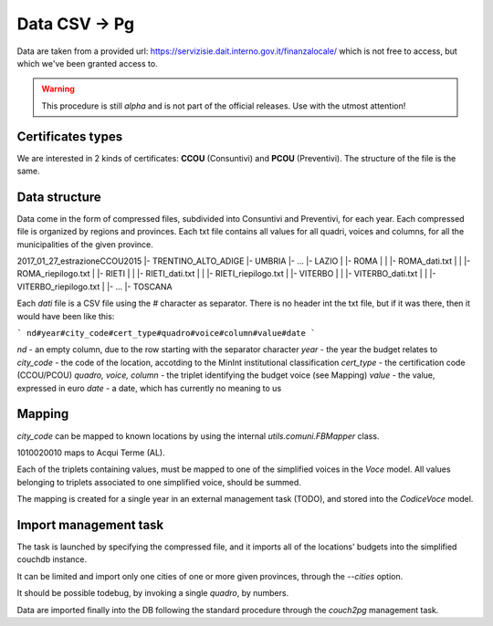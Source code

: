 Data CSV -> Pg
==============

Data are taken from a provided url: https://servizisie.dait.interno.gov.it/finanzalocale/
which is not free to access, but which we've been granted access to.


.. warning:: This procedure is still *alpha* and is not part of the official
    releases. Use with the utmost attention!

Certificates types
------------------
We are interested in 2 kinds of certificates: **CCOU** (Consuntivi) and **PCOU** (Preventivi).
The structure of the file is the same.

Data structure
--------------
Data come in the form of compressed files, subdivided into Consuntivi and Preventivi, for each year.
Each compressed file is organized by regions and provinces. Each txt file contains all values for all quadri, voices and columns,
for all the municipalities of the given province.

2017_01_27_estrazioneCCOU2015
|- TRENTINO_ALTO_ADIGE
|- UMBRIA
|- ...
|- LAZIO
|  |- ROMA
|  |  |- ROMA_dati.txt
|  |  |- ROMA_riepilogo.txt
|  |- RIETI
|  |  |- RIETI_dati.txt
|  |  |- RIETI_riepilogo.txt
|  |- VITERBO
|  |  |- VITERBO_dati.txt
|  |  |- VITERBO_riepilogo.txt
|  |- ...
|- TOSCANA


Each *dati* file is a CSV file using the `#` character as separator.
There is no header int the txt file, but if it was there, then it would have been like this:

```
nd#year#city_code#cert_type#quadro#voice#column#value#date
```

`nd` - an empty column, due to the row starting with the separator character
`year` - the year the budget relates to
`city_code` - the code of the location, accotding to the MinInt institutional classification
`cert_type` - the certification code (CCOU/PCOU)
`quadro, voice, column` - the triplet identifying the budget voice (see Mapping)
`value` - the value, expressed in euro
`date` - a date, which has currently no meaning to us

Mapping
-------
`city_code` can be mapped to known locations by using the internal `utils.comuni.FBMapper` class.

1010020010 maps to Acqui Terme (AL).

Each of the triplets containing values, must be mapped to one of the simplified voices in the  `Voce` model.
All values belonging to triplets associated to one simplified voice, should be summed.

The mapping is created for a single year in an external management task (TODO), and
stored into the `CodiceVoce` model.



Import management task
----------------------

The task is launched by specifying the compressed file, and it imports all of the locations' budgets
into the simplified couchdb instance.

It can be limited and import only one cities of one or more given provinces,
through the `--cities` option.

It should be possible todebug, by invoking a single `quadro`, by numbers.


Data are imported finally into the DB following the standard procedure
through the `couch2pg` management task.
